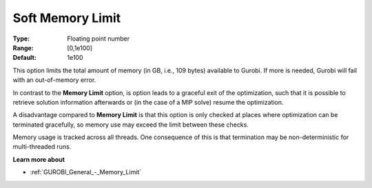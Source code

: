 .. _GUROBI_General_-_Soft_Memory_Limit:


Soft Memory Limit
=================



:Type:	Floating point number	
:Range:	[0,1e100]	
:Default:	1e100



This option limits the total amount of memory (in GB, i.e., 109 bytes) available to Gurobi. If more is needed, Gurobi will fail with an out-of-memory error.



In contrast to the **Memory Limit**  option, is option leads to a graceful exit of the optimization, such that it is possible to retrieve solution information afterwards or (in the case of a MIP solve) resume the optimization.



A disadvantage compared to **Memory Limit**  is that this option is only checked at places where optimization can be terminated gracefully, so memory use may exceed the limit between these checks.



Memory usage is tracked across all threads. One consequence of this is that termination may be non-deterministic for multi-threaded runs.



**Learn more about** 

*	:ref:`GUROBI_General_-_Memory_Limit`  



